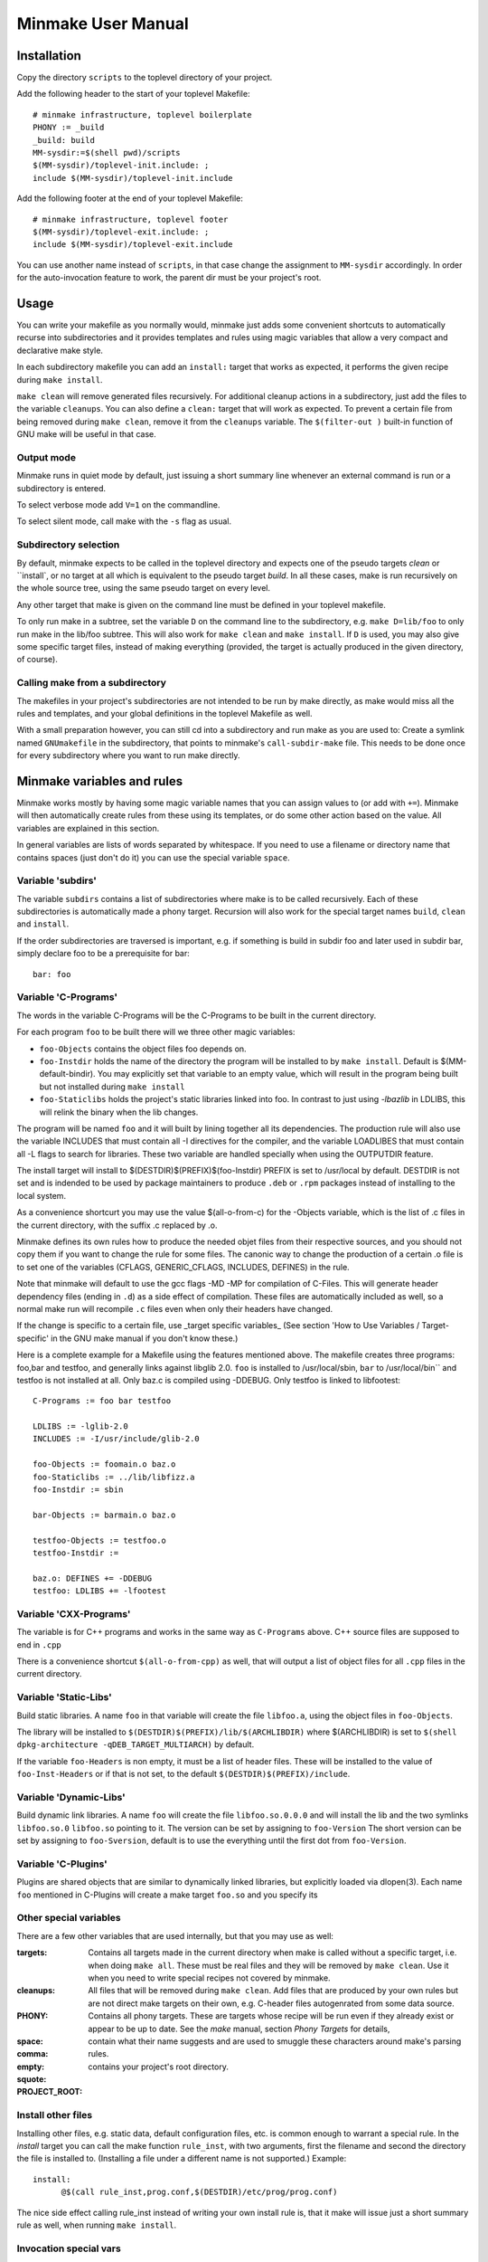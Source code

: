 =====================
 Minmake User Manual
=====================

Installation
============
Copy the directory ``scripts`` to the toplevel directory of your
project.

Add the following header to the start of your toplevel Makefile::

  # minmake infrastructure, toplevel boilerplate
  PHONY := _build
  _build: build
  MM-sysdir:=$(shell pwd)/scripts
  $(MM-sysdir)/toplevel-init.include: ;
  include $(MM-sysdir)/toplevel-init.include

Add the following footer at the end of your toplevel Makefile::

  # minmake infrastructure, toplevel footer
  $(MM-sysdir)/toplevel-exit.include: ;
  include $(MM-sysdir)/toplevel-exit.include

You can use another name instead of ``scripts``, in that case change
the assignment to ``MM-sysdir`` accordingly.
In order for the auto-invocation feature to work, the parent dir must
be your project's root.

Usage
=====
You can write your makefile as you normally would, minmake just adds
some convenient shortcuts to automatically recurse into
subdirectories and it provides templates and rules using magic
variables that allow a very compact and declarative make style.

In each subdirectory makefile you can add an ``install:`` target that
works as expected, it performs the given recipe during ``make install``.

``make clean`` will remove generated files recursively. For additional
cleanup actions in a subdirectory, just add the files to the variable
``cleanups``. You can also define a ``clean:`` target that will work
as expected. To prevent a certain file from being removed during
``make clean``, remove it from the ``cleanups`` variable. The
``$(filter-out )`` built-in function of GNU make will be useful in
that case.


Output mode
-----------
Minmake runs in quiet mode by default, just issuing a
short summary line whenever an external command is run or a
subdirectory is entered.

To select verbose mode add ``V=1`` on the commandline.

To select silent mode, call make with the ``-s`` flag as usual.

Subdirectory selection
----------------------
By default, minmake expects to be called in the toplevel directory and
expects one of the pseudo targets `clean` or ``install`, or no target
at all which is equivalent to the pseudo target `build`. In all these
cases, make is run recursively on the whole source tree, using the
same pseudo target on every level.

Any other target that make is given on the command line must be
defined in your toplevel makefile.

To only run make in a subtree, set the variable ``D`` on the command
line to the subdirectory, e.g. ``make D=lib/foo`` to only run make in
the lib/foo subtree. This will also work for ``make clean`` and ``make
install``. If ``D`` is used, you may also give some specific target
files, instead of making everything (provided, the target is actually
produced in the given directory, of course).

Calling make from a subdirectory
--------------------------------
The makefiles in your project's subdirectories are not intended to be
run by make directly, as make would miss all the rules and templates,
and your global definitions in the toplevel Makefile as well.

With a small preparation however, you can still cd into a subdirectory
and run make as you are used to: Create a symlink named
``GNUmakefile`` in the subdirectory, that points to minmake's
``call-subdir-make`` file. This needs to be done once for every
subdirectory where you want to run make directly.


Minmake variables and rules
===========================
Minmake works mostly by having some magic variable names that you can
assign values to (or add with ``+=``). Minmake will then automatically
create rules from these using its templates, or do some other action
based on the value. All variables are explained in this section.

In general variables are lists of words separated by whitespace. If
you need to use a filename or directory name that contains spaces
(just don't do it) you can use the special variable ``space``.


Variable 'subdirs'
------------------
The variable ``subdirs`` contains a list of subdirectories where make
is to be called recursively. Each of these subdirectories is
automatically made a phony target. Recursion will also work for the
special target names ``build``, ``clean`` and ``install``.

If the order subdirectories are traversed is important, e.g. if
something is build in subdir foo and later used in subdir bar, simply
declare foo to be a prerequisite for bar::

  bar: foo



Variable 'C-Programs'
---------------------
The words in the variable C-Programs will be the C-Programs to be
built in the current directory.

For each program ``foo`` to be built there will we three other magic
variables:

- ``foo-Objects`` contains the object files foo depends on.
- ``foo-Instdir`` holds the name of the directory the program will be
  installed to by ``make install``. Default is
  $(MM-default-bindir). You may explicitly set that variable to an
  empty value, which will result in the program being built but not
  installed during ``make install``
- ``foo-Staticlibs`` holds the project's static libraries linked into
  foo. In contrast to just using `-lbazlib` in LDLIBS, this will
  relink the binary when the lib changes.

The program will be named ``foo`` and it will built by lining together
all its dependencies. The production rule will also use the variable
INCLUDES that must contain all -I directives for the compiler, and
the variable LOADLIBES that must contain all -L flags to search for libraries.
These two variable are handled specially when using the OUTPUTDIR
feature.

The install target will install to $(DESTDIR)$(PREFIX)$(foo-Instdir)
PREFIX is set to /usr/local by default. DESTDIR is not set and is
indended to be used by package maintainers to produce ``.deb`` or
``.rpm`` packages instead of installing to the local system.

As a convenience shortcurt you may use the value $(all-o-from-c) for
the -Objects variable, which is the list of .c files in the current
directory, with the suffix .c replaced by .o.

Minmake defines its own rules how to produce the needed objet files
from their respective sources, and you should not copy them if you
want to change the rule for some files. The canonic way to change the
production of a certain .o file is to set one of the variables
(CFLAGS, GENERIC_CFLAGS, INCLUDES, DEFINES) in the rule.

Note that minmake will default to use the gcc flags -MD -MP for
compilation of C-Files. This will generate header dependency files
(ending in ``.d``) as a side effect of compilation. These files are
automatically included as well, so a normal make run will recompile
``.c`` files even when only their headers have changed.

If the change is specific to a certain file, use _target specific
variables_ (See section 'How to Use Variables / Target-specific' in the
GNU make manual if you don't know these.)

Here is a complete example for a Makefile using the features mentioned
above. The makefile creates three programs: foo,bar and testfoo, and
generally links against libglib 2.0. ``foo`` is installed to
/usr/local/sbin, ``bar`` to /usr/local/bin`` and testfoo is not
installed at all. Only baz.c is compiled using -DDEBUG. Only testfoo is
linked to libfootest::

  C-Programs := foo bar testfoo

  LDLIBS := -lglib-2.0
  INCLUDES := -I/usr/include/glib-2.0

  foo-Objects := foomain.o baz.o
  foo-Staticlibs := ../lib/libfizz.a
  foo-Instdir := sbin

  bar-Objects := barmain.o baz.o

  testfoo-Objects := testfoo.o
  testfoo-Instdir := 
  
  baz.o: DEFINES += -DDEBUG
  testfoo: LDLIBS += -lfootest


Variable 'CXX-Programs'
-----------------------
The variable is for C++ programs and works in the same way as
``C-Programs`` above. C++ source files are supposed to end in ``.cpp``

There is a convenience shortcut ``$(all-o-from-cpp)`` as well, that
will output a list of object files for all ``.cpp`` files in the
current directory.


Variable 'Static-Libs'
----------------------
Build static libraries. A name ``foo`` in that variable will create
the file ``libfoo.a``, using the object files in ``foo-Objects``.

The library will be installed to
``$(DESTDIR)$(PREFIX)/lib/$(ARCHLIBDIR)`` where $(ARCHLIBDIR) is set
to ``$(shell dpkg-architecture -qDEB_TARGET_MULTIARCH)`` by default.

If the variable ``foo-Headers`` is non empty, it must be a list of
header files. These will be installed to the value of
``foo-Inst-Headers`` or if that is not set, to the default
``$(DESTDIR)$(PREFIX)/include``.


Variable 'Dynamic-Libs'
-----------------------
Build dynamic link libraries. A name ``foo`` will create the file
``libfoo.so.0.0.0`` and will install the lib and the two symlinks
``libfoo.so.0`` ``libfoo.so`` pointing to it. The version can be set
by assigning to ``foo-Version`` The short version can be set by
assigning to ``foo-Sversion``, default is to use the everything until
the first dot from ``foo-Version``.


Variable 'C-Plugins'
--------------------
Plugins are shared objects that are similar to dynamically linked
libraries, but explicitly loaded via dlopen(3). Each name ``foo`` mentioned in
C-Plugins will create a make target ``foo.so`` and you specify its 


Other special variables
-----------------------
There are a few other variables that are used internally, but that you
may use as well:

:targets: Contains all targets made in the current directory when
  make is called without a specific target, i.e. when doing ``make all``.
  These must be real files and they will be removed by ``make clean``.
  Use it when you need to write special recipes not covered by
  minmake.
:cleanups: All files that will be removed during ``make clean``.
  Add files that are produced by your own rules but are not direct
  make targets on their own, e.g. C-header files autogenrated from
  some data source.
:PHONY: Contains all phony targets. These are targets whose
  recipe will be run even if they already exist or appear to be up to
  date. See the `make` manual, section `Phony Targets` for details,
:space:
:comma:
:empty:
:squote: contain what their name suggests and are used to smuggle these
  characters around make's parsing rules.
:PROJECT_ROOT: contains your project's root directory.

Install other files
-------------------
Installing other files, e.g. static data, default configuration files,
etc. is common enough to warrant a special rule. In the `install`
target you can call the make function ``rule_inst``, with two
arguments, first the filename and second the directory the file is
installed to. (Installing a file under a different name is not
supported.) Example::

  install:
  	@$(call rule_inst,prog.conf,$(DESTDIR)/etc/prog/prog.conf)

The nice side effect calling rule_inst instead of writing your own
install rule is, that it make will issue just a short summary rule as
well, when running ``make install``.

Invocation special vars
-----------------------
A few special variables are intended to be set on the commandline:

- ``V`` sets verbose mode. All commands executed by make are echoed on
  the terminal prior to execution. The default is to just issue a
  short summary for each external command.
- ``D`` sets the subdirectory to descend to. Can be used if you want
  to run make in a subdirectory and not remake the whole project. You
  can not just say ``make -C sub/dir`` because that would not read your
  projects global settings in the toplevel makefile. (Uh, actually you
  _can_ do that if you use some special symlinks, see below).
- ``O`` set the output directory. This will put generated files not in
  the directory containing the source but into a parallel tree rooted
  at the given directory. This mode isn't very well supported and may
  contain bugs. Patches welcome.
